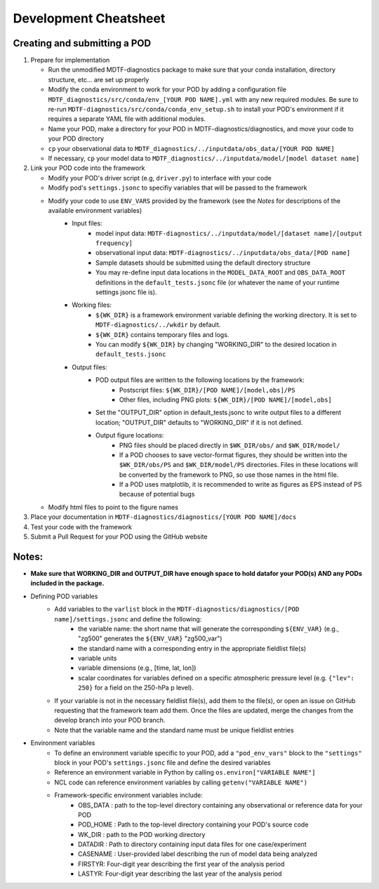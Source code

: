 Development Cheatsheet
==============================

Creating and submitting a POD
-----------------------------
1. Prepare for implementation  

   - Run the unmodified MDTF-diagnostics package to make sure that your conda installation, directory structure, etc... are set up properly  
   - Modify the conda environment to work for your POD by adding a configuration file ``MDTF_diagnostics/src/conda/env_[YOUR POD NAME].yml`` with any new required modules.  Be sure to re-run ``MDTF-diagnostics/src/conda/conda_env_setup.sh`` to install your POD's environment if it requires a separate YAML file with additional modules.
   - Name your POD, make a directory for your POD in MDTF-diagnostics/diagnostics, and move your code to your POD directory  
   - ``cp`` your observational data to ``MDTF_diagnostics/../inputdata/obs_data/[YOUR POD NAME]``  
   - If necessary, ``cp`` your model data to ``MDTF_diagnostics/../inputdata/model/[model dataset name]`` 
2. Link your POD code into the framework  

   - Modify your POD's driver script (e.g, ``driver.py``) to interface with your code
   - Modify pod's ``settings.jsonc`` to specifiy variables that will be passed to the framework
   - Modify your code to use ``ENV_VARS`` provided by the framework (see the *Notes* for descriptions of the available environment variables)
      - Input files:
         - model input data: ``MDTF-diagnostics/../inputdata/model/[dataset name]/[output frequency]``
         - observational input data: ``MDTF-diagnostics/../inputdata/obs_data/[POD name]``
         - Sample datasets should be submitted using the default directory structure
         - You may re-define input data locations in the ``MODEL_DATA_ROOT`` and ``OBS_DATA_ROOT`` definitions in the ``default_tests.jsonc`` file (or whatever the name of your runtime settings jsonc file is).
      - Working files: 
         - ``${WK_DIR}`` is a framework environment variable defining the working directory. It is set to ``MDTF-diagnostics/../wkdir`` by default.
         - ``${WK_DIR}`` contains temporary files and logs. 
         - You can modify ``${WK_DIR}`` by changing "WORKING_DIR" to the desired location in ``default_tests.jsonc``
      - Output files: 
         - POD output files are written to the following locations by the framework:
            - Postscript files: ``${WK_DIR}/[POD NAME]/[model,obs]/PS``
            - Other files, including PNG plots: ``${WK_DIR}/[POD NAME]/[model,obs]``
         - Set the "OUTPUT_DIR" option in default_tests.jsonc to write output files to a different location; "OUTPUT_DIR" defaults to "WORKING_DIR" if it is not defined.
         - Output figure locations:  
            - PNG files should be placed directly in ``$WK_DIR/obs/`` and ``$WK_DIR/model/``  
            - If a POD chooses to save vector-format figures, they should be written into the ``$WK_DIR/obs/PS`` and ``$WK_DIR/model/PS`` directories. Files in these locations will be converted by the framework to PNG, so use those names in the html file.
            - If a POD uses matplotlib, it is recommended to write as figures as EPS instead of PS because of potential bugs
   
   - Modify html files to point to the figure names

3. Place your documentation in ``MDTF-diagnostics/diagnostics/[YOUR POD NAME]/docs``
4. Test your code with the framework 
5. Submit a Pull Request for your POD using the GitHub website

Notes:
------
- **Make sure that WORKING_DIR and OUTPUT_DIR have enough space to hold datafor your POD(s) AND any PODs included in the package.**
- Defining POD variables
   - Add variables to the ``varlist`` block in the ``MDTF-diagnostics/diagnostics/[POD name]/settings.jsonc`` and define the following:  
      - the variable name: the short name that will generate the corresponding ``${ENV_VAR}`` (e.g., "zg500" generates the ``${ENV_VAR}`` "zg500_var")
      - the standard name with a corresponding entry in the appropriate fieldlist file(s)  
      - variable units
      - variable dimensions (e.g., [time, lat, lon])
      - scalar coordinates for variables defined on a specific atmospheric pressure level (e.g. ``{"lev": 250}`` for a field on the 250-hPa p level).
   - If your variable is not in the necessary fieldlist file(s), add them to the file(s), or open an issue on GitHub requesting that the framework team add them. Once the files are updated, merge the changes from the develop branch into your POD branch. 
   - Note that the variable name and the standard name must be unique fieldlist entries
- Environment variables
   - To define an environment variable specific to your POD, add a ``"pod_env_vars"`` block to the ``"settings"`` block in your POD's ``settings.jsonc`` file and define the desired variables 
   - Reference an environment variable in Python by calling ``os.environ["VARIABLE NAME"]``  
   - NCL code can reference environment variables by calling ``getenv("VARIABLE NAME")``  
   - Framework-specific environment variables include:
      - OBS_DATA : path to the top-level directory containing any observational or reference data for your POD
      - POD_HOME : Path to the top-level directory containing your POD's source code
      - WK_DIR : path to the POD working directory
      - DATADIR : Path to directory containing input data files for one case/experiment
      - CASENAME : User-provided label describing the run of model data being analyzed
      - FIRSTYR: Four-digit year describing the first year of the analysis period
      - LASTYR: Four-digit year describing the last year of the analysis period

